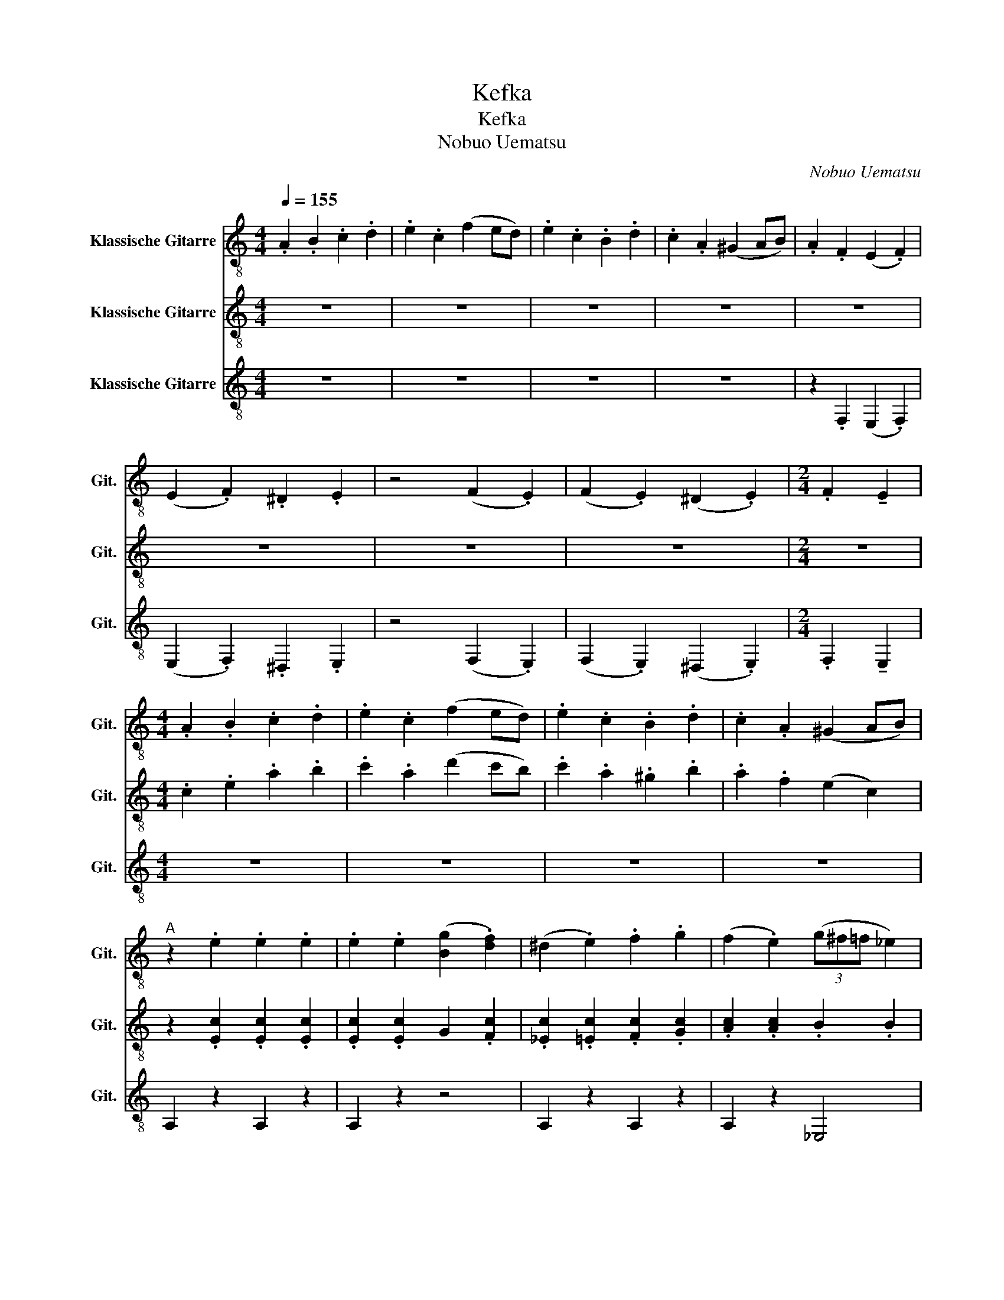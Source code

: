 X:1
T:Kefka
T:Kefka
T:Nobuo Uematsu
C:Nobuo Uematsu
%%score 1 2 3
L:1/8
Q:1/4=155
M:4/4
K:C
V:1 treble-8 nm="Klassische Gitarre" snm="Git."
V:2 treble-8 nm="Klassische Gitarre" snm="Git."
V:3 treble-8 nm="Klassische Gitarre" snm="Git."
V:1
 .A2 .B2 .c2 .d2 | .e2 .c2 (f2 ed) | .e2 .c2 .B2 .d2 | .c2 .A2 (^G2 AB) | .A2 .F2 (E2 .F2) | %5
 (E2 .F2) .^D2 .E2 | z4 (F2 .E2) | (F2 .E2) (^D2 .E2) |[M:2/4] .F2 !tenuto!E2 | %9
[M:4/4] .A2 .B2 .c2 .d2 | .e2 .c2 (f2 ed) | .e2 .c2 .B2 .d2 | .c2 .A2 (^G2 AB) | %13
"^A" z2 .e2 .e2 .e2 | .e2 .e2 ([Bg]2 .[df]2) | (^d2 .e2) .f2 .g2 | ((f2 .e2)) (3(g^f=f _e2) | %17
 z2 .A2 .A2 .A2 | .A2 .A2 (c2 .B2) | (^G2 .A2) .B2 .c2 | (B2 .A2) .^G2 .A2 | .e2 z (B cA) z c | %22
 .d2 .d2 Pc2 !tenuto!^G2 |:"^B" z2 .e2 .e2 .e2 | .e2 .e2 (g2 .f2) | (^d2 .e2) .f2 .g2 | %26
 (f2 .e2) (3(g^f=f _e2) | z2 .A2 .A2 .A2 | .A2 .A2 (c2 .B2) | (^G2 .A2) .B2 .c2 | %30
 (B2 .A2) .^G2 .A2 :| .e2 z (B cA) z c | .d2 .d2 Pc2 !tenuto!^G2 |"^C" z8 | z8 | z8 | z8 | z8 | %38
 E2 A2 ^G2 AB | A2 E2 [CA]2 [Ec]2 | [Ee]8 | z2 FG .A2 .B2 | [Fc]8 | z2 _ed cBAF | z8 | z8 | z8 | %47
 z8 | .A.A.B.B .c.c.d.d | .e.e.c.c ffed | .e.e.c.c .B.B.d.d | .c.c.A.A z ^G z z | z4 (^G2 AB) || %53
[K:Eb] .c2 .d2 .e2 .f2 | .g2 .e2 (a2 g^e) |[K:C#] .[Gc]2 .[Gc]2 .[Gc]2 .[Gc]2 | %56
 .[=cd]2 .[Ac]2 .[FA]2 .[DF]2 | .[D=A]2 .[=DG]2 .[C^^F]2 .[B,^F]2 | %58
 .[=B,E]2 .[A,=E]2 .[=A,D]2 .[G,^^C]2 | [A,C]8- | [A,C]8 | [=E^^F]8 | z2 d2 =ef^^f^^g | %63
 .a2 z (f ^^fc) z (d | .=e2) z c' d'2 z2 | z2 [=E=Ac]6- | [EAc]2 [D^^GB]6 | %67
 .[G=B=e]2 z (B ^B^^G) z B | .^^c2 .c2 .B2 !tenuto!G2 |:[K:C] z2 .e2 .e2 .e2 | .e2 .e2 (g2 .f2) | %71
 (^d2 .e2) .f2 .g2 | (f2 .e2) (3(g^f=f _e2) | z2 .A2 .A2 .A2 | .A2 .A2 (c2 .B2) | %75
 (^G2 .A2) .B2 .c2 | (B2 .A2) .^G2 .A2 :| .e2 z (B cA) z c | .d2 .d2 Pc2 !tenuto!^G2 | %79
 .e2 .f2 .g2 .^g2 | .a2 .b2 .c'2 .d'2 | .e'2 z (b c'a) z c' | .d'2 .d'2 c'2 !tenuto!^g2 | %83
 z2 ([Ede^g]2 .[ca]2) z2 | z2 ([^Ge]2 !tenuto!A4) |] %85
V:2
 z8 | z8 | z8 | z8 | z8 | z8 | z8 | z8 |[M:2/4] z4 |[M:4/4] .c2 .e2 .a2 .b2 | .c'2 .a2 (d'2 c'b) | %11
 .c'2 .a2 .^g2 .b2 | .a2 .f2 (e2 c2) | z2 .[Ec]2 .[Ec]2 .[Ec]2 | .[Ec]2 .[Ec]2 G2 .[Fc]2 | %15
 .[_Ec]2 .[=Ec]2 .[Fc]2 .[Gc]2 | .[Ac]2 .[Ac]2 .B2 .B2 | .[cf]2 .[cf]2 .[cf]2 .[cf]2 | %18
 .[cf]2 .[cf]2 ([_ef]2 .[df]2) | .[cf]2 .[cf]2 .[cf]2 .[cf]2 | .[cf]2 .[cf]2 .[Bf]2 .[cf]2 | z8 | %22
 z8 |: z2 .[Ac]2 .[Ac]2 .[Ac]2 | .[Ac]2 .[Ac]2 .[AB]2 .[Ad]2 | .[Ace]2 .[Ace]2 .[Acg]2 .[Acg]2 | %26
 .[Aca]2 .[Aca]2 .[Bb]2 .[Bb]2 | .[cf]2 .[cf]2 .[cf]2 .[cf]2 | .[cf]2 .[cf]2 ([_ef]2 .[df]2) | %29
 .[cf]2 .[cf]2 .[cf]2 .[cf]2 | .[cf]2 .[cf]2 .[Bf]2 .[cf]2 :| z8 | z8 | .[Ae]2 .[Be]2 .[ce]2 z2 | %34
 BA^GA .B2 z2 | .[Ae]2 .[Be]2 .[ce]2 z2 | [Bd][Ac][^GB][Ac] .[Bd]2 z2 | %37
 .[Ae]2 .[Be]2 .[ce]2 .[de]2 | [Ace]4 [Bde]4 | [Ace]4 [Gce]4 | [FAc]8- | [FAc] z AB .c2 .d2 | %42
 [_EA^d]8 | z8 | z8 | z4 z2 z .[eae'] | z8 | z4 z2 z .[eae'] | z8 | z8 | z8 | z8 | z4 (E2 FG) || %53
[K:Eb] .G2 .=A2 .B2 .c2 | .d2 .B2 (e2 d^B) |[K:C#] .C2 .D2 .E2 .G2 | .=A2 .E2 .^^C2 .=B,2 | %57
 .C2 .=B,2 .A,2 .^^G,2 | .G,2 .^^F,2 .^F,2 .E,2 | [=E,^^F,]8- | [E,F,]8 | [A,C]8 | z8 | z8 | z8 | %65
 z8 | z8 | z8 | z8 |:[K:C] z2 .[Ac]2 .[Ac]2 .[Ac]2 | .[Ac]2 .[Ac]2 .[AB]2 .[Ad]2 | %71
 .[Ace]2 .[Ace]2 .[Acg]2 .[Acg]2 | .[Aca]2 .[Aca]2 .[Bb]2 .[Bb]2 | .[cf]2 .[cf]2 .[cf]2 .[cf]2 | %74
 .[cf]2 .[cf]2 ([_ef]2 .[df]2) | .[cf]2 .[cf]2 .[cf]2 .[cf]2 | .[cf]2 .[cf]2 .[Bf]2 .[cf]2 :| %77
 .B2 z (^F GE) z G | .A2 .A2 G2 !tenuto!^D2 | z8 | z8 | .e2 z (B cA) z c | .d2 .d2 c2 !tenuto!^G2 | %83
 z8 | z8 |] %85
V:3
 z8 | z8 | z8 | z8 | z2 .F,2 (E,2 .F,2) | (E,2 .F,2) .^D,2 .E,2 | z4 (F,2 .E,2) | %7
 (F,2 .E,2) (^D,2 .E,2) |[M:2/4] .F,2 !tenuto!E,2 |[M:4/4] z8 | z8 | z8 | z8 | A,2 z2 A,2 z2 | %14
 A,2 z2 z4 | A,2 z2 A,2 z2 | A,2 z2 _E,4 | F,2 z2 F,2 z2 | F,2 z2 z4 | F,2 z2 F,2 z2 | F,2 z2 F,4 | %21
 .E2 z (B, CA,) z C | .D2 .D2 .C2 !tenuto!^G,2 |: A,2 z2 E,2 z2 | A,2 z2 z2 E,2 | A,2 z2 E,2 z2 | %26
 A,2 z2 _E,4 | F,2 z2 C2 z2 | A,2 z2 _E,2 z2 | F,2 z2 C2 z2 | A,2 z2 F,4 :| .E2 z (B, CA,) z C | %32
 .D2 .D2 .C2 !tenuto!^G,2 | .A,2 .B,2 .C2 z2 | B,A,^G,A, .B,2 z2 | .A,2 .B,2 .C2 z2 | %36
 DCB,C .D2 z2 | .A,2 .B,2 .C2 .D2 | C4 B,4 | A,4 G,4 | F,8- | F,8 | F,8 | z8 | .A,2 .B,2 .C2 .D2 | %45
 .E2 .C2 (F2 ED) | .E2 .C2 .B,2 .D2 | .C2 .A,2 (^G,2 A,B,) | .A,2 .B,2 .C2 .D2 | .E2 .C2 (F2 ED) | %50
 .E2 .C2 .B,2 .D2 | .C2 .A,2 (^G,2 A,B,) | z4 (^G,2 A,B,) ||[K:Eb] .C2 .D2 .E2 .F2 | %54
 .G2 .E2 ((A2 G^E)) |[K:C#] z8 | z8 | .^^G,2 .^^F,2 .^F,2 .E,2 | .=E,2 .D,2 .^^C,2 .^C,2 | %59
 z2 .=E,.E, .E,2 .F,2 | .G,2 A,2 =B,C^^C=E | z2 .A,.A, .A,2 .B,2 | .C2 D2 =EF^^F^^G | %63
 .A2 z (F ^^FC) z (D | .=E2) z B c2 z (D, | =E,2) z (F, ^^F,D,) z (E, | F,2) z G, =A,E, z F, | %67
 .[G,=E]2 z (=B, ^B,^^G,) z B, | .^^C2 .C2 .B,2 !tenuto!G,2 |:[K:C] A,2 z2 E,2 z2 | A,2 z2 z2 E,2 | %71
 A,2 z2 E,2 z2 | A,2 z2 _E,4 | F,2 z2 C2 z2 | A,2 z2 _E,2 z2 | F,2 z2 C2 z2 | A,2 z2 F,4 :| %77
 .E2 z (B, CA,) z C | .D2 .D2 .C2 !tenuto!^G,2 | .E2 z (B, CA,) z C | .D2 .D2 .C2 !tenuto!^G,2 | %81
 .E2 .D2 .C2 .B,2 | .D2 .C2 .B,2 .A,2 | z2 !tenuto!_B,2 z2 .A,2 | .^D2 (E2 !tenuto!A,4) |] %85


